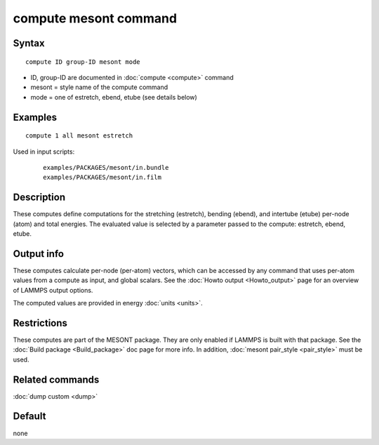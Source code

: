 .. index:: compute mesont

compute mesont command
======================

Syntax
""""""


.. parsed-literal::

   compute ID group-ID mesont mode

* ID, group-ID are documented in :doc:`compute <compute>` command
* mesont = style name of the compute command
* mode = one of estretch, ebend, etube (see details below)

Examples
""""""""


.. parsed-literal::

   compute 1 all mesont estretch

Used in input scripts:

  .. parsed-literal::

       examples/PACKAGES/mesont/in.bundle
       examples/PACKAGES/mesont/in.film

Description
"""""""""""

These computes define computations for the stretching (estretch), bending
(ebend), and intertube (etube) per-node (atom) and total energies. The
evaluated value is selected by a parameter passed to the compute: estretch,
ebend, etube.

Output info
"""""""""""

These computes calculate per-node (per-atom) vectors, which can be accessed by
any command that uses per-atom values from a compute as input, and global
scalars. See the :doc:`Howto output <Howto_output>` page for an overview of
LAMMPS output options.

The computed values are provided in energy :doc:`units <units>`.

Restrictions
""""""""""""
These computes are part of the MESONT package. They are only enabled if
LAMMPS is built with that package. See the :doc:`Build package <Build_package>`
doc page for more info. In addition, :doc:`mesont pair_style <pair_style>`
must be used.

Related commands
""""""""""""""""

:doc:`dump custom <dump>`

Default
"""""""

none

